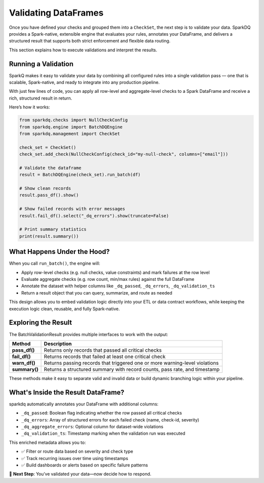 Validating DataFrames
=====================

Once you have defined your checks and grouped them into a ``CheckSet``, the next step is to validate your data.
SparkDQ provides a Spark-native, extensible engine that evaluates your rules, annotates your DataFrame, and
delivers a structured result that supports both strict enforcement and flexible data routing.

This section explains how to execute validations and interpret the results.

Running a Validation
--------------------

SparkQ makes it easy to validate your data by combining all configured rules into a single validation pass —
one that is scalable, Spark-native, and ready to integrate into any production pipeline.

With just few lines of code, you can apply all row-level and aggregate-level checks to a Spark DataFrame and
receive a rich, structured result in return.

Here’s how it works:

.. code-block:: python

    from sparkdq.checks import NullCheckConfig
    from sparkdq.engine import BatchDQEngine
    from sparkdq.management import CheckSet

    check_set = CheckSet()
    check_set.add_check(NullCheckConfig(check_id="my-null-check", columns=["email"]))

    # Validate the dataframe
    result = BatchDQEngine(check_set).run_batch(df)

    # Show clean records
    result.pass_df().show()

    # Show failed records with error messages
    result.fail_df().select("_dq_errors").show(truncate=False)

    # Print summary statistics
    print(result.summary())


What Happens Under the Hood?
----------------------------

When you call ``run_batch()``, the engine will:

* Apply row-level checks (e.g. null checks, value constraints) and mark failures at the row level

* Evaluate aggregate checks (e.g. row count, min/max rules) against the full DataFrame

* Annotate the dataset with helper columns like ``_dq_passed``, ``_dq_errors``, ``_dq_validation_ts``

* Return a result object that you can query, summarize, and route as needed

This design allows you to embed validation logic directly into your ETL or data contract workflows, while
keeping the execution logic clean, reusable, and fully Spark-native.

Exploring the Result
--------------------

The BatchValidationResult provides multiple interfaces to work with the output:

.. csv-table::
    :header: "Method", "Description"

    "**pass_df()**", "Returns only records that passed all critical checks"
    "**fail_df()**", "Returns records that failed at least one critical check"
    "**warn_df()**", "Returns passing records that triggered one or more warning-level violations"
    "**summary()**", "Returns a structured summary with record counts, pass rate, and timestamp"

These methods make it easy to separate valid and invalid data or build dynamic branching logic within your
pipeline.

What's Inside the Result DataFrame?
-----------------------------------

sparkdq automatically annotates your DataFrame with additional columns:

* ``_dq_passed``: Boolean flag indicating whether the row passed all critical checks

* ``_dq_errors``: Array of structured errors for each failed check (name, check-id, severity)

* ``_dq_aggregate_errors``: Optional column for dataset-wide violations

* ``_dq_validation_ts``: Timestamp marking when the validation run was executed

This enriched metadata allows you to:

* ✅ Filter or route data based on severity and check type

* ✅ Track recurring issues over time using timestamps

* ✅ Build dashboards or alerts based on specific failure patterns

.. raw:: html

   <hr>

🚀 **Next Step**: You’ve validated your data—now decide how to respond.
